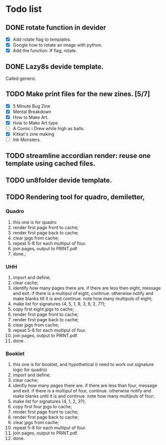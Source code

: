 * Todo list
** DONE rotate function in devider
- [X] Add rotate flag to templates.
- [X] Google how to rotate an image with python.
- [X] Add the function: If flag, rotate.
** DONE Lazy8s devide template.
Called generic.
** TODO Make print files for the new zines. [5/7]
- [X] 5 Minute Bug Zine
- [X] Mental Breakdown
- [X] How to Make Art.
- [X] How to Make Art type.
- [ ] A Comic i Drew while high as balls.
- [X] Kitkat's zine making
- [ ] Ink Monsters. 
** TODO streamline accordian render: reuse one template using cached files.
** TODO un8folder devide template.
** TODO Rendering tool for quadro, demiletter,
*** Quadro
0. this one is for quadro
6. render first page front to cache;
7. render first page back to cache;
8. clear jpgs from cache;
9. repeat 5-8 for each multipul of four.
10. join pages, output to PRINT.pdf.
11. done.;
*** UHH
1. import and define;
2. clear cache;
3. identify how many pages there are. if there are less then eight, message and exit. if there is a multipul of eight, continue. otherwise notify and make blanks till it is and continue. note how many multipuls of eight;
4. make list for signatures (4, 5, 1, 8, 3, 6, 2, 7?);
5. copy first eight jpgs to cache;
6. render first page front to cache;
7. render first page back to cache;
8. clear jpgs from cache;
9. repeat 5-8 for each multipul of four.
10. join pages, output to PRINT.pdf.
11. done.
*** Booklet
0. this one is for booklet, and hypothetical (i need to work out signature logic for quadro)
1. import and define;
2. clear cache;
3. idenfiy how many pages there are. if there are less than four, message and exit. if there is a multipul of four, continue. otherwise notify and make blanks until it is and continue. note how many multipuls of four;
4. make list for signatures (4, 1, 2, 3?);
5. copy first four jpgs to cache;
6. render first page front to cache;
7. render first page back to cache;
8. clear jpgs from cache;
9. repeat 5-8 for each multipul of four.
10. join pages, output to PRINT.pdf.
11. done.
